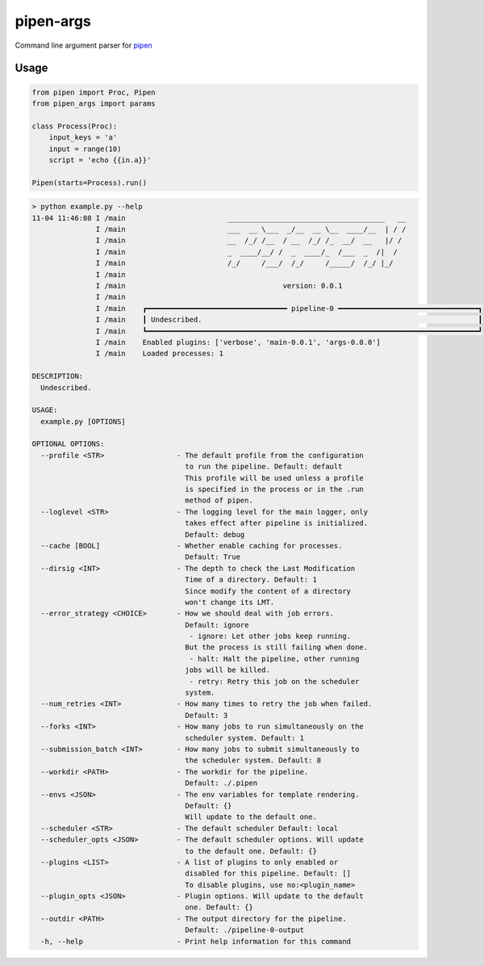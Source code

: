 
pipen-args
==========

Command line argument parser for `pipen <https://github.com/pwwang/pipen>`_

Usage
-----

.. code-block:: python

   from pipen import Proc, Pipen
   from pipen_args import params

   class Process(Proc):
       input_keys = 'a'
       input = range(10)
       script = 'echo {{in.a}}'

   Pipen(starts=Process).run()

.. code-block::

   > python example.py --help
   11-04 11:46:08 I /main                        _____________________________________   __
                  I /main                        ___  __ \___  _/__  __ \__  ____/__  | / /
                  I /main                        __  /_/ /__  / __  /_/ /_  __/  __   |/ /
                  I /main                        _  ____/__/ /  _  ____/_  /___  _  /|  /
                  I /main                        /_/     /___/  /_/     /_____/  /_/ |_/
                  I /main
                  I /main                                     version: 0.0.1
                  I /main
                  I /main    ┏━━━━━━━━━━━━━━━━━━━━━━━━━━━━━━━━━ pipeline-0 ━━━━━━━━━━━━━━━━━━━━━━━━━━━━━━━━━┓
                  I /main    ┃ Undescribed.                                                                 ┃
                  I /main    ┗━━━━━━━━━━━━━━━━━━━━━━━━━━━━━━━━━━━━━━━━━━━━━━━━━━━━━━━━━━━━━━━━━━━━━━━━━━━━━━┛
                  I /main    Enabled plugins: ['verbose', 'main-0.0.1', 'args-0.0.0']
                  I /main    Loaded processes: 1

   DESCRIPTION:
     Undescribed.

   USAGE:
     example.py [OPTIONS]

   OPTIONAL OPTIONS:
     --profile <STR>                 - The default profile from the configuration
                                       to run the pipeline. Default: default
                                       This profile will be used unless a profile
                                       is specified in the process or in the .run
                                       method of pipen.
     --loglevel <STR>                - The logging level for the main logger, only
                                       takes effect after pipeline is initialized.
                                       Default: debug
     --cache [BOOL]                  - Whether enable caching for processes.
                                       Default: True
     --dirsig <INT>                  - The depth to check the Last Modification
                                       Time of a directory. Default: 1
                                       Since modify the content of a directory
                                       won't change its LMT.
     --error_strategy <CHOICE>       - How we should deal with job errors.
                                       Default: ignore
                                        - ignore: Let other jobs keep running.
                                       But the process is still failing when done.
                                        - halt: Halt the pipeline, other running
                                       jobs will be killed.
                                        - retry: Retry this job on the scheduler
                                       system.
     --num_retries <INT>             - How many times to retry the job when failed.
                                       Default: 3
     --forks <INT>                   - How many jobs to run simultaneously on the
                                       scheduler system. Default: 1
     --submission_batch <INT>        - How many jobs to submit simultaneously to
                                       the scheduler system. Default: 8
     --workdir <PATH>                - The workdir for the pipeline.
                                       Default: ./.pipen
     --envs <JSON>                   - The env variables for template rendering.
                                       Default: {}
                                       Will update to the default one.
     --scheduler <STR>               - The default scheduler Default: local
     --scheduler_opts <JSON>         - The default scheduler options. Will update
                                       to the default one. Default: {}
     --plugins <LIST>                - A list of plugins to only enabled or
                                       disabled for this pipeline. Default: []
                                       To disable plugins, use no:<plugin_name>
     --plugin_opts <JSON>            - Plugin options. Will update to the default
                                       one. Default: {}
     --outdir <PATH>                 - The output directory for the pipeline.
                                       Default: ./pipeline-0-output
     -h, --help                      - Print help information for this command
